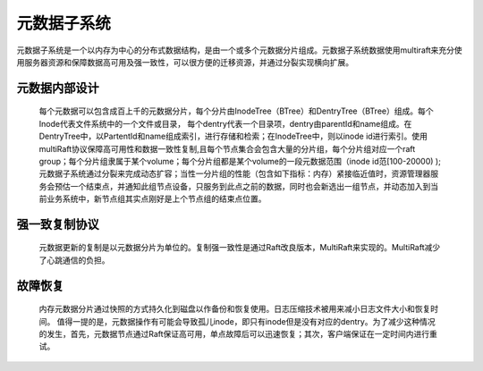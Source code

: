 元数据子系统
=================

元数据子系统是一个以内存为中心的分布式数据结构，是由一个或多个元数据分片组成。元数据子系统数据使用multiraft来充分使用服务器资源和保障数据高可用及强一致性，可以很方便的迁移资源，并通过分裂实现横向扩展。

元数据内部设计
--------------------

   每个元数据可以包含成百上千的元数据分片，每个分片由InodeTree（BTree）和DentryTree（BTree）组成。每个Inode代表文件系统中的一个文件或目录， 每个dentry代表一个目录项，dentry由parentId和name组成。在DentryTree中，以PartentId和name组成索引，进行存储和检索；在InodeTree中，则以inode id进行索引。使用multiRaft协议保障高可用性和数据一致性复制,且每个节点集合会包含大量的分片组，每个分片组对应一个raft group；每个分片组隶属于某个volume；每个分片组都是某个volume的一段元数据范围（inode id范[100-20000) );元数据子系统通过分裂来完成动态扩容；当性一分片组的性能（包含如下指标：内存）紧接临近值时，资源管理器服务会预估一个结束点，并通知此组节点设备，只服务到此点之前的数据，同时也会新选出一组节点，并动态加入到当前业务系统中，新节点组其实点刚好是上个节点组的结束点位置。


强一致复制协议
------------------------------------

   元数据更新的复制是以元数据分片为单位的。复制强一致性是通过Raft改良版本，MultiRaft来实现的。MultiRaft减少了心跳通信的负担。


故障恢复
-----------------

   内存元数据分片通过快照的方式持久化到磁盘以作备份和恢复使用。日志压缩技术被用来减小日志文件大小和恢复时间。
   值得一提的是，元数据操作有可能会导致孤儿inode，即只有inode但是没有对应的dentry。为了减少这种情况的发生，首先，元数据节点通过Raft保证高可用，单点故障后可以迅速恢复；其次，客户端保证在一定时间内进行重试。
